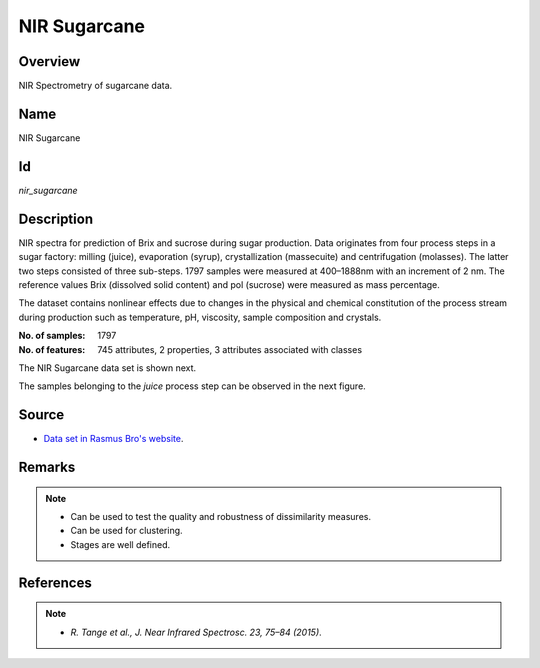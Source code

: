 =============
NIR Sugarcane
=============

Overview
########
NIR Spectrometry of sugarcane data.

Name
####
NIR Sugarcane

Id
##
`nir_sugarcane`

Description
###########
NIR spectra for prediction of Brix and sucrose during sugar production. Data
originates from four process steps in a sugar factory: milling (juice),
evaporation (syrup), crystallization (massecuite) and centrifugation (molasses).
The latter two steps consisted of three sub-steps. 1797 samples were measured
at 400–1888nm with an increment of 2 nm. The reference values Brix (dissolved
solid content) and pol (sucrose) were measured as mass percentage.

The dataset contains nonlinear effects due to changes in the physical and
chemical constitution of the process stream during production such as
temperature, pH, viscosity, sample composition and crystals.

:No. of samples:
    1797
:No. of features:
    745 attributes, 2 properties, 3 attributes associated with classes

The NIR Sugarcane data set is shown next.

.. image:: _images/nir_sugarcane_data_plot.png
    :width: 800px
    :align: center
    :alt: The NIR Sugarcane data set.

The samples belonging to the `juice` process step can be observed in the next figure.

.. image:: _images/nir_sugarcane_juice_process.png
    :width: 800px
    :align: center
    :alt: Process step `juice` on the NIR Sugarcane data set.

Source
######
- `Data set in Rasmus Bro's website <http://www.models.life.ku.dk/nirsugarcanedata>`_.

Remarks
#######
.. note::
    - Can be used to test the quality and robustness of dissimilarity measures.
    - Can be used for clustering.
    - Stages are well defined.

References
##########
.. note::
    - `R. Tange et al., J. Near Infrared Spectrosc. 23, 75–84 (2015)`.
